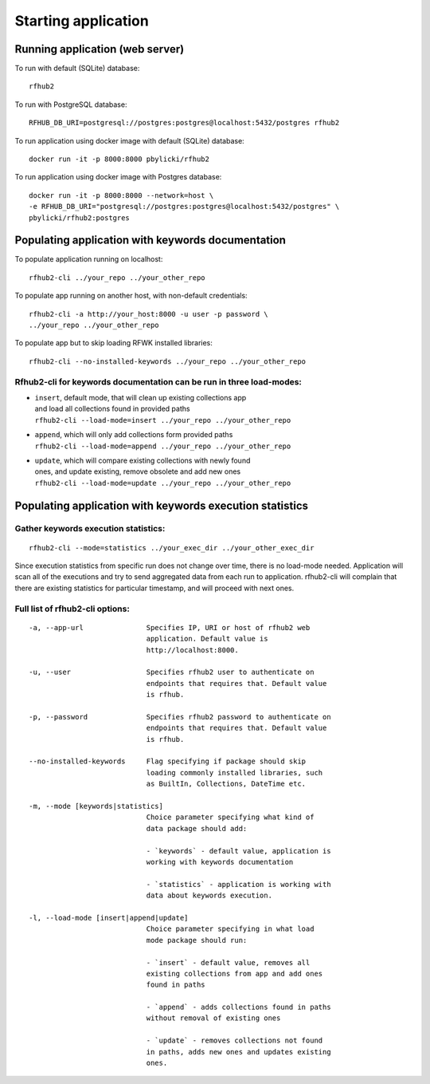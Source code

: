 Starting application
--------------------

Running application (web server)
^^^^^^^^^^^^^^^^^^^^^^^^^^^^^^^^

To run with default (SQLite) database:

::

    rfhub2

To run with PostgreSQL database:

::

    RFHUB_DB_URI=postgresql://postgres:postgres@localhost:5432/postgres rfhub2

To run application using docker image with default (SQLite) database:

::

    docker run -it -p 8000:8000 pbylicki/rfhub2

To run application using docker image with Postgres database:

::

    docker run -it -p 8000:8000 --network=host \
    -e RFHUB_DB_URI="postgresql://postgres:postgres@localhost:5432/postgres" \
    pbylicki/rfhub2:postgres

Populating application with keywords documentation
^^^^^^^^^^^^^^^^^^^^^^^^^^^^^^^^^^^^^^^^^^^^^^^^^^

To populate application running on localhost:

::

    rfhub2-cli ../your_repo ../your_other_repo

To populate app running on another host, with non-default credentials:

::

    rfhub2-cli -a http://your_host:8000 -u user -p password \
    ../your_repo ../your_other_repo

To populate app but to skip loading RFWK installed libraries:

::

    rfhub2-cli --no-installed-keywords ../your_repo ../your_other_repo

Rfhub2-cli for keywords documentation can be run in three load-modes:
'''''''''''''''''''''''''''''''''''''''''''''''''''''''''''''''''''''

-  | ``insert``, default mode, that will clean up existing collections app
   | and load all collections found in provided paths
   | ``rfhub2-cli --load-mode=insert ../your_repo ../your_other_repo``
-  | ``append``, which will only add collections form provided paths
   | ``rfhub2-cli --load-mode=append ../your_repo ../your_other_repo``
-  | ``update``, which will compare existing collections with newly found
   | ones, and update existing, remove obsolete and add new ones
   | ``rfhub2-cli --load-mode=update ../your_repo ../your_other_repo``

Populating application with keywords execution statistics
^^^^^^^^^^^^^^^^^^^^^^^^^^^^^^^^^^^^^^^^^^^^^^^^^^^^^^^^^

Gather keywords execution statistics:
''''''''''''''''''''''''''''''''''''''''

::

    rfhub2-cli --mode=statistics ../your_exec_dir ../your_other_exec_dir

Since execution statistics from specific run does not change over time, there is no load-mode needed.
Application will scan all of the executions and try to send aggregated data from each run to application.
rfhub2-cli will complain that there are existing statistics for particular timestamp,
and will proceed with next ones.

Full list of rfhub2-cli options:
''''''''''''''''''''''''''''''''

::


  -a, --app-url               Specifies IP, URI or host of rfhub2 web
                              application. Default value is
                              http://localhost:8000.

  -u, --user                  Specifies rfhub2 user to authenticate on
                              endpoints that requires that. Default value
                              is rfhub.

  -p, --password              Specifies rfhub2 password to authenticate on
                              endpoints that requires that. Default value
                              is rfhub.

  --no-installed-keywords     Flag specifying if package should skip
                              loading commonly installed libraries, such
                              as BuiltIn, Collections, DateTime etc.

  -m, --mode [keywords|statistics]
                              Choice parameter specifying what kind of
                              data package should add:

                              - `keywords` - default value, application is
                              working with keywords documentation

                              - `statistics` - application is working with
                              data about keywords execution.

  -l, --load-mode [insert|append|update]
                              Choice parameter specifying in what load
                              mode package should run:

                              - `insert` - default value, removes all
                              existing collections from app and add ones
                              found in paths

                              - `append` - adds collections found in paths
                              without removal of existing ones

                              - `update` - removes collections not found
                              in paths, adds new ones and updates existing
                              ones.
